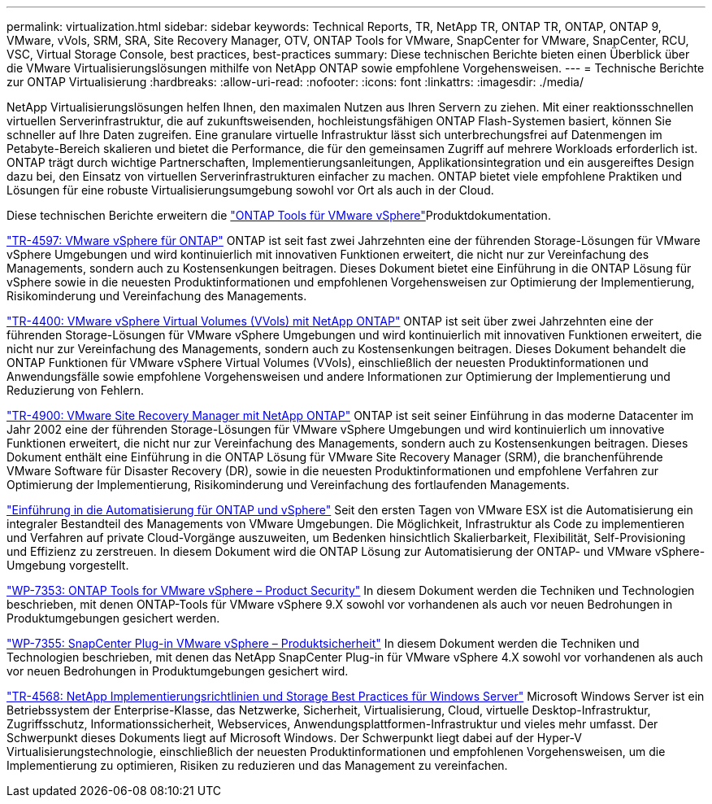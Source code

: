 ---
permalink: virtualization.html 
sidebar: sidebar 
keywords: Technical Reports, TR, NetApp TR, ONTAP TR, ONTAP, ONTAP 9, VMware, vVols, SRM, SRA, Site Recovery Manager, OTV, ONTAP Tools for VMware, SnapCenter for VMware, SnapCenter, RCU, VSC, Virtual Storage Console, best practices, best-practices 
summary: Diese technischen Berichte bieten einen Überblick über die VMware Virtualisierungslösungen mithilfe von NetApp ONTAP sowie empfohlene Vorgehensweisen. 
---
= Technische Berichte zur ONTAP Virtualisierung
:hardbreaks:
:allow-uri-read: 
:nofooter: 
:icons: font
:linkattrs: 
:imagesdir: ./media/


[role="lead"]
NetApp Virtualisierungslösungen helfen Ihnen, den maximalen Nutzen aus Ihren Servern zu ziehen. Mit einer reaktionsschnellen virtuellen Serverinfrastruktur, die auf zukunftsweisenden, hochleistungsfähigen ONTAP Flash-Systemen basiert, können Sie schneller auf Ihre Daten zugreifen. Eine granulare virtuelle Infrastruktur lässt sich unterbrechungsfrei auf Datenmengen im Petabyte-Bereich skalieren und bietet die Performance, die für den gemeinsamen Zugriff auf mehrere Workloads erforderlich ist. ONTAP trägt durch wichtige Partnerschaften, Implementierungsanleitungen, Applikationsintegration und ein ausgereiftes Design dazu bei, den Einsatz von virtuellen Serverinfrastrukturen einfacher zu machen. ONTAP bietet viele empfohlene Praktiken und Lösungen für eine robuste Virtualisierungsumgebung sowohl vor Ort als auch in der Cloud.

Diese technischen Berichte erweitern die link:https://docs.netapp.com/us-en/ontap-tools-vmware-vsphere/index.html["ONTAP Tools für VMware vSphere"^]Produktdokumentation.

link:https://docs.netapp.com/us-en/ontap-apps-dbs/vmware/vmware-vsphere-overview.html["TR-4597: VMware vSphere für ONTAP"^] ONTAP ist seit fast zwei Jahrzehnten eine der führenden Storage-Lösungen für VMware vSphere Umgebungen und wird kontinuierlich mit innovativen Funktionen erweitert, die nicht nur zur Vereinfachung des Managements, sondern auch zu Kostensenkungen beitragen. Dieses Dokument bietet eine Einführung in die ONTAP Lösung für vSphere sowie in die neuesten Produktinformationen und empfohlenen Vorgehensweisen zur Optimierung der Implementierung, Risikominderung und Vereinfachung des Managements.

link:https://docs.netapp.com/us-en/ontap-apps-dbs/vmware/vmware-vvols-overview.html["TR-4400: VMware vSphere Virtual Volumes (VVols) mit NetApp ONTAP"^] ONTAP ist seit über zwei Jahrzehnten eine der führenden Storage-Lösungen für VMware vSphere Umgebungen und wird kontinuierlich mit innovativen Funktionen erweitert, die nicht nur zur Vereinfachung des Managements, sondern auch zu Kostensenkungen beitragen. Dieses Dokument behandelt die ONTAP Funktionen für VMware vSphere Virtual Volumes (VVols), einschließlich der neuesten Produktinformationen und Anwendungsfälle sowie empfohlene Vorgehensweisen und andere Informationen zur Optimierung der Implementierung und Reduzierung von Fehlern.

link:https://docs.netapp.com/us-en/ontap-apps-dbs/vmware/vmware-srm-overview.html["TR-4900: VMware Site Recovery Manager mit NetApp ONTAP"^] ONTAP ist seit seiner Einführung in das moderne Datacenter im Jahr 2002 eine der führenden Storage-Lösungen für VMware vSphere Umgebungen und wird kontinuierlich um innovative Funktionen erweitert, die nicht nur zur Vereinfachung des Managements, sondern auch zu Kostensenkungen beitragen. Dieses Dokument enthält eine Einführung in die ONTAP Lösung für VMware Site Recovery Manager (SRM), die branchenführende VMware Software für Disaster Recovery (DR), sowie in die neuesten Produktinformationen und empfohlene Verfahren zur Optimierung der Implementierung, Risikominderung und Vereinfachung des fortlaufenden Managements.

link:https://docs.netapp.com/us-en/netapp-solutions/virtualization/vsphere_auto_introduction.html["Einführung in die Automatisierung für ONTAP und vSphere"^] Seit den ersten Tagen von VMware ESX ist die Automatisierung ein integraler Bestandteil des Managements von VMware Umgebungen. Die Möglichkeit, Infrastruktur als Code zu implementieren und Verfahren auf private Cloud-Vorgänge auszuweiten, um Bedenken hinsichtlich Skalierbarkeit, Flexibilität, Self-Provisioning und Effizienz zu zerstreuen. In diesem Dokument wird die ONTAP Lösung zur Automatisierung der ONTAP- und VMware vSphere-Umgebung vorgestellt.

link:https://docs.netapp.com/us-en/ontap-apps-dbs/vmware/vmware-security-tools.html["WP-7353: ONTAP Tools for VMware vSphere – Product Security"^] In diesem Dokument werden die Techniken und Technologien beschrieben, mit denen ONTAP-Tools für VMware vSphere 9.X sowohl vor vorhandenen als auch vor neuen Bedrohungen in Produktumgebungen gesichert werden.

link:https://docs.netapp.com/us-en/ontap-apps-dbs/vmware/vmware-security-snapcenter.html["WP-7355: SnapCenter Plug-in VMware vSphere – Produktsicherheit"^] In diesem Dokument werden die Techniken und Technologien beschrieben, mit denen das NetApp SnapCenter Plug-in für VMware vSphere 4.X sowohl vor vorhandenen als auch vor neuen Bedrohungen in Produktumgebungen gesichert wird.

link:https://docs.netapp.com/us-en/ontap-apps-dbs/microsoft/win_overview.html["TR-4568: NetApp Implementierungsrichtlinien und Storage Best Practices für Windows Server"^] Microsoft Windows Server ist ein Betriebssystem der Enterprise-Klasse, das Netzwerke, Sicherheit, Virtualisierung, Cloud, virtuelle Desktop-Infrastruktur, Zugriffsschutz, Informationssicherheit, Webservices, Anwendungsplattformen-Infrastruktur und vieles mehr umfasst. Der Schwerpunkt dieses Dokuments liegt auf Microsoft Windows. Der Schwerpunkt liegt dabei auf der Hyper-V Virtualisierungstechnologie, einschließlich der neuesten Produktinformationen und empfohlenen Vorgehensweisen, um die Implementierung zu optimieren, Risiken zu reduzieren und das Management zu vereinfachen.
